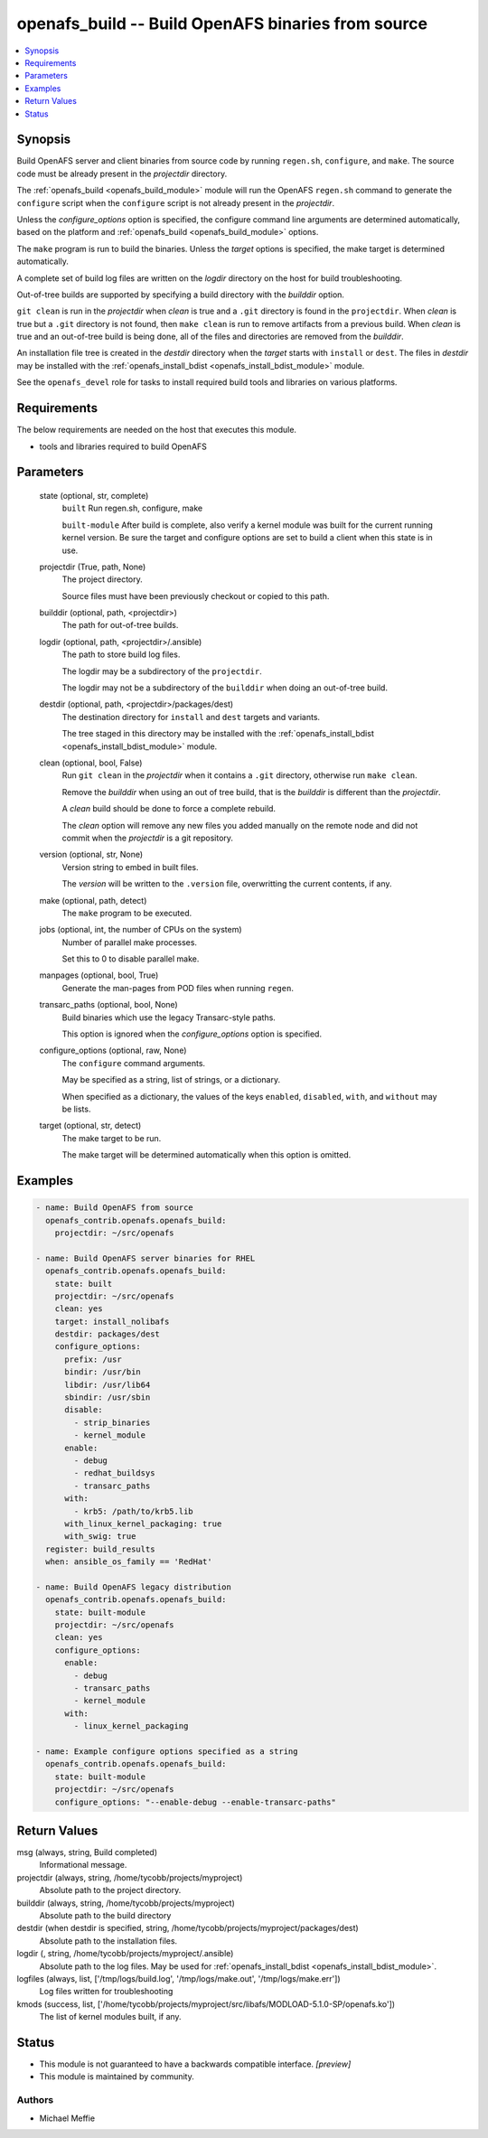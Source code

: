 .. _openafs_build_module:


openafs_build -- Build OpenAFS binaries from source
===================================================

.. contents::
   :local:
   :depth: 1


Synopsis
--------

Build OpenAFS server and client binaries from source code by running ``regen.sh``, ``configure``, and ``make``. The source code must be already present in the *projectdir* directory.

The :ref:`openafs_build <openafs_build_module>` module will run the OpenAFS ``regen.sh`` command to generate the ``configure`` script when the ``configure`` script is not already present in the *projectdir*.

Unless the *configure_options* option is specified, the configure command line arguments are determined automatically, based on the platform and :ref:`openafs_build <openafs_build_module>` options.

The ``make`` program is run to build the binaries. Unless the *target* options is specified, the make target is determined automatically.

A complete set of build log files are written on the *logdir* directory on the host for build troubleshooting.

Out-of-tree builds are supported by specifying a build directory with the *builddir* option.

``git clean`` is run in the *projectdir* when *clean* is true and a ``.git`` directory is found in the ``projectdir``.  When *clean* is true but a ``.git`` directory is not found, then ``make clean`` is run to remove artifacts from a previous build.  When *clean* is true and an out-of-tree build is being done, all of the files and directories are removed from the *builddir*.

An installation file tree is created in the *destdir* directory when the *target* starts with ``install`` or ``dest``. The files in *destdir* may be installed with the :ref:`openafs_install_bdist <openafs_install_bdist_module>` module.

See the ``openafs_devel`` role for tasks to install required build tools and libraries on various platforms.



Requirements
------------
The below requirements are needed on the host that executes this module.

- tools and libraries required to build OpenAFS



Parameters
----------

  state (optional, str, complete)
    ``built`` Run regen.sh, configure, make

    ``built-module`` After build is complete, also verify a kernel module was built for the current running kernel version. Be sure the target and configure options are set to build a client when this state is in use.


  projectdir (True, path, None)
    The project directory.

    Source files must have been previously checkout or copied to this path.


  builddir (optional, path, <projectdir>)
    The path for out-of-tree builds.


  logdir (optional, path, <projectdir>/.ansible)
    The path to store build log files.

    The logdir may be a subdirectory of the ``projectdir``.

    The logdir may not be a subdirectory of the ``builddir`` when doing an out-of-tree build.


  destdir (optional, path, <projectdir>/packages/dest)
    The destination directory for ``install`` and ``dest`` targets and variants.

    The tree staged in this directory may be installed with the :ref:`openafs_install_bdist <openafs_install_bdist_module>` module.


  clean (optional, bool, False)
    Run ``git clean`` in the *projectdir* when it contains a ``.git`` directory, otherwise run ``make clean``.

    Remove the *builddir* when using an out of tree build, that is the *builddir* is different than the *projectdir*.

    A *clean* build should be done to force a complete rebuild.

    The *clean* option will remove any new files you added manually on the remote node and did not commit when the *projectdir* is a git repository.


  version (optional, str, None)
    Version string to embed in built files.

    The *version* will be written to the ``.version`` file, overwritting the current contents, if any.


  make (optional, path, detect)
    The ``make`` program to be executed.


  jobs (optional, int, the number of CPUs on the system)
    Number of parallel make processes.

    Set this to 0 to disable parallel make.


  manpages (optional, bool, True)
    Generate the man-pages from POD files when running ``regen``.


  transarc_paths (optional, bool, None)
    Build binaries which use the legacy Transarc-style paths.

    This option is ignored when the *configure_options* option is specified.


  configure_options (optional, raw, None)
    The ``configure`` command arguments.

    May be specified as a string, list of strings, or a dictionary.

    When specified as a dictionary, the values of the keys ``enabled``, ``disabled``, ``with``, and ``without`` may be lists.


  target (optional, str, detect)
    The make target to be run.

    The make target will be determined automatically when this option is omitted.









Examples
--------

.. code-block:: yaml+jinja

    
    - name: Build OpenAFS from source
      openafs_contrib.openafs.openafs_build:
        projectdir: ~/src/openafs

    - name: Build OpenAFS server binaries for RHEL
      openafs_contrib.openafs.openafs_build:
        state: built
        projectdir: ~/src/openafs
        clean: yes
        target: install_nolibafs
        destdir: packages/dest
        configure_options:
          prefix: /usr
          bindir: /usr/bin
          libdir: /usr/lib64
          sbindir: /usr/sbin
          disable:
            - strip_binaries
            - kernel_module
          enable:
            - debug
            - redhat_buildsys
            - transarc_paths
          with:
            - krb5: /path/to/krb5.lib
          with_linux_kernel_packaging: true
          with_swig: true
      register: build_results
      when: ansible_os_family == 'RedHat'

    - name: Build OpenAFS legacy distribution
      openafs_contrib.openafs.openafs_build:
        state: built-module
        projectdir: ~/src/openafs
        clean: yes
        configure_options:
          enable:
            - debug
            - transarc_paths
            - kernel_module
          with:
            - linux_kernel_packaging

    - name: Example configure options specified as a string
      openafs_contrib.openafs.openafs_build:
        state: built-module
        projectdir: ~/src/openafs
        configure_options: "--enable-debug --enable-transarc-paths"



Return Values
-------------

msg (always, string, Build completed)
  Informational message.


projectdir (always, string, /home/tycobb/projects/myproject)
  Absolute path to the project directory.


builddir (always, string, /home/tycobb/projects/myproject)
  Absolute path to the build directory


destdir (when destdir is specified, string, /home/tycobb/projects/myproject/packages/dest)
  Absolute path to the installation files.


logdir (, string, /home/tycobb/projects/myproject/.ansible)
  Absolute path to the log files. May be used for :ref:`openafs_install_bdist <openafs_install_bdist_module>`.


logfiles (always, list, ['/tmp/logs/build.log', '/tmp/logs/make.out', '/tmp/logs/make.err'])
  Log files written for troubleshooting


kmods (success, list, ['/home/tycobb/projects/myproject/src/libafs/MODLOAD-5.1.0-SP/openafs.ko'])
  The list of kernel modules built, if any.





Status
------




- This module is not guaranteed to have a backwards compatible interface. *[preview]*


- This module is maintained by community.



Authors
~~~~~~~

- Michael Meffie

